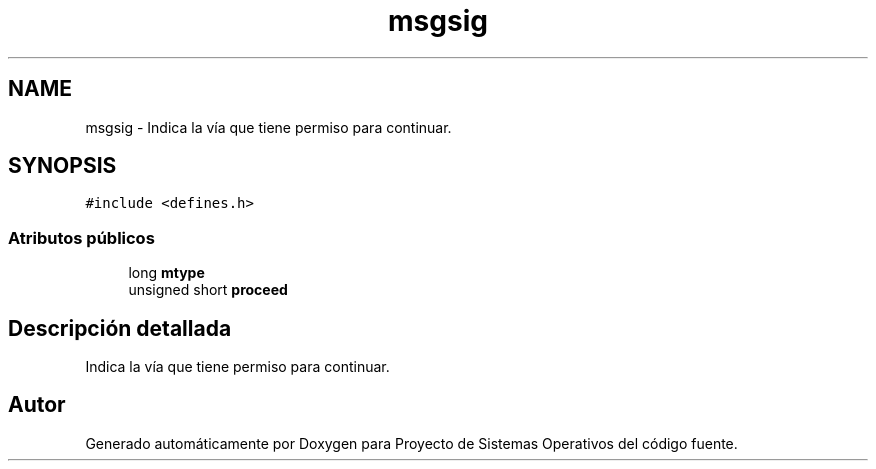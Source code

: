 .TH "msgsig" 3 "Sábado, 6 de Julio de 2019" "Proyecto de Sistemas Operativos" \" -*- nroff -*-
.ad l
.nh
.SH NAME
msgsig \- Indica la vía que tiene permiso para continuar\&.  

.SH SYNOPSIS
.br
.PP
.PP
\fC#include <defines\&.h>\fP
.SS "Atributos públicos"

.in +1c
.ti -1c
.RI "long \fBmtype\fP"
.br
.ti -1c
.RI "unsigned short \fBproceed\fP"
.br
.in -1c
.SH "Descripción detallada"
.PP 
Indica la vía que tiene permiso para continuar\&. 

.SH "Autor"
.PP 
Generado automáticamente por Doxygen para Proyecto de Sistemas Operativos del código fuente\&.
